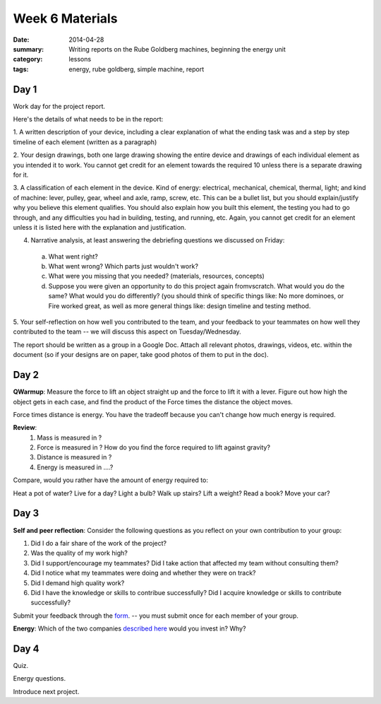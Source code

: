 Week 6 Materials
################

:date: 2014-04-28
:summary: Writing reports on the Rube Goldberg machines, beginning the energy unit
:category: lessons
:tags: energy, rube goldberg, simple machine, report

=====
Day 1
=====

Work day for the project report.

Here's the details of what needs to be in the report:

1. A written description of your device, including a clear explanation of what
the ending task was and a step by step timeline of each element (written as a
paragraph)

2. Your design drawings, both one large drawing showing the entire device and
drawings of each individual element as you intended it to work.  You cannot get
credit for an element towards the required 10 unless there is a separate
drawing for it.

3. A classification of each element in the device.  Kind of energy: electrical,
mechanical, chemical, thermal, light; and kind of machine: lever, pulley, gear,
wheel and axle, ramp, screw, etc.  This can be a bullet list, but you should
explain/justify why you believe this element qualifies.  You should also
explain how you built this element, the testing you had to go through, and any
difficulties you had in building, testing, and running, etc.  Again, you cannot
get credit for an element unless it is listed here with the explanation and
justification.

4. Narrative analysis, at least answering the debriefing questions we discussed on Friday:

  a. What went right?

  b. What went wrong? Which parts just wouldn't work?

  c. What were you missing that you needed? (materials, resources, concepts)

  d. Suppose you were given an opportunity to do this project again fromvscratch.  What would you do the same?  What would you do differently? (you should think of specific things like: No more dominoes, or Fire worked great, as well as more general things like: design timeline and testing method.


5. Your self-reflection on how well you contributed to the team, and your
feedback to your teammates on how well they contributed to the team  -- we will
discuss this aspect on Tuesday/Wednesday.


The report should be written as a group in a Google Doc.  Attach all relevant
photos, drawings, videos, etc. within the document (so if your designs are on
paper, take good photos of them to put in the doc).



=====
Day 2
=====

**QWarmup**: Measure the force to lift an object straight up and the force to lift it with a lever.  Figure out how high the object gets in each case, and find the product of the  Force times the distance the object moves.

Force times distance is energy.  You have the tradeoff because you can't change how much energy is required.

**Review**:
 1. Mass is measured in ?

 2. Force is measured in ?  How do you find the force required to lift against gravity?

 3. Distance is measured in ?

 4. Energy is measured in ....?


Compare, would you rather have the amount of energy required to:

Heat a pot of water?
Live for a day?
Light a bulb?
Walk up stairs?
Lift a weight?
Read a book?
Move your car?



=====
Day 3
=====

**Self and peer reflection**: Consider the following questions as you reflect on your own contribution to your group:


1.  Did I do a fair share of the work of the project?
2.  Was the quality of my work high?
3.  Did I support/encourage my teammates?  Did I take action that affected my team without consulting them?
4.  Did I notice what my teammates were doing and whether they were on track?
5.  Did I demand high quality work?
6.  Did I have the knowledge or skills to contribue successfully?  Did I acquire knowledge or skills to contribute successfully?

Submit your feedback through the `form <https://docs.google.com/a/seattleacademy.org/forms/d/1Eh7F0n84HLycMQwG-FdVCEObvHELhW2CukJVdk1K3Po/viewform?usp=send_form>`_. -- you must submit once for each member of your group.


**Energy**:  Which of the two companies `described here <energy-lamps.html>`_ would you invest in?  Why?  


=====
Day 4
=====

Quiz.

Energy questions.

Introduce next project.




.. _yesterday: s-week-1-monday.html 
.. _tomorrow: s-week1-wednesday.html
.. _energy: energy-lamps.html
   
